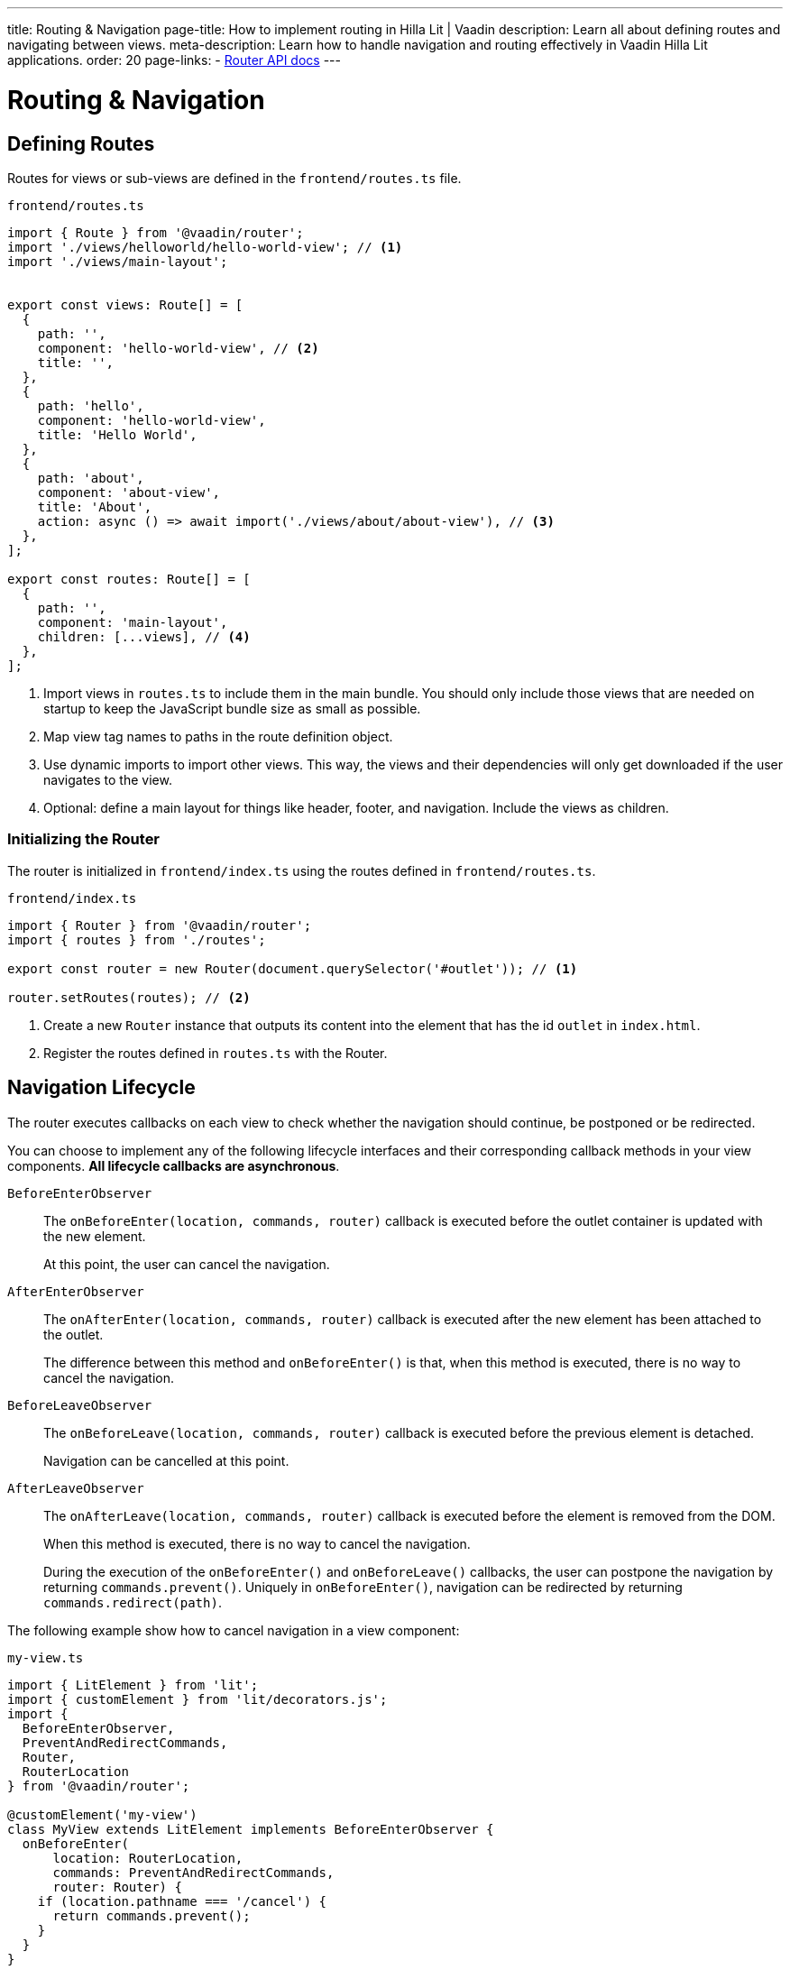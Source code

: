 ---
title: Routing pass:[&] Navigation
page-title: How to implement routing in Hilla Lit | Vaadin
description: Learn all about defining routes and navigating between views.
meta-description: Learn how to handle navigation and routing effectively in Vaadin Hilla Lit applications.
order: 20
page-links:
  - https://vaadin.github.io/router/vaadin-router/#/classes/Router[Router API docs]
---

= Routing & Navigation


[[routes]]
== Defining Routes

Routes for views or sub-views are defined in the `frontend/routes.ts` file.

.`frontend/routes.ts`
[source,typescript]
----
import { Route } from '@vaadin/router';
import './views/helloworld/hello-world-view'; // <1>
import './views/main-layout';


export const views: Route[] = [
  {
    path: '',
    component: 'hello-world-view', // <2>
    title: '',
  },
  {
    path: 'hello',
    component: 'hello-world-view',
    title: 'Hello World',
  },
  {
    path: 'about',
    component: 'about-view',
    title: 'About',
    action: async () => await import('./views/about/about-view'), // <3>
  },
];

export const routes: Route[] = [
  {
    path: '',
    component: 'main-layout',
    children: [...views], // <4>
  },
];
----
<1> Import views in `routes.ts` to include them in the main bundle.
You should only include those views that are needed on startup to keep the JavaScript bundle size as small as possible.
<2> Map view tag names to paths in the route definition object.
<3> Use dynamic imports to import other views.
This way, the views and their dependencies will only get downloaded if the user navigates to the view.
<4> Optional: define a main layout for things like header, footer, and navigation.
Include the views as children.

=== Initializing the Router

The router is initialized in `frontend/index.ts` using the routes defined in `frontend/routes.ts`.

.`frontend/index.ts`
[source,typescript]
----
import { Router } from '@vaadin/router';
import { routes } from './routes';

export const router = new Router(document.querySelector('#outlet')); // <1>

router.setRoutes(routes); // <2>
----
<1> Create a new `Router` instance that outputs its content into the element that has the id `outlet` in `index.html`.
<2> Register the routes defined in `routes.ts` with the Router.






[[lifecycle]]
== Navigation Lifecycle

The router executes callbacks on each view to check whether the navigation should continue, be postponed or be redirected.

// TODO the note about "server side" confuses me - do we need this paragraph at all?
// You need to implement navigation controllers differently, depending on whether the view is on the client or server side.

You can choose to implement any of the following lifecycle interfaces and their corresponding callback methods in your view components. *All lifecycle callbacks are asynchronous*.


[interfacename]`BeforeEnterObserver`::
The [methodname]`onBeforeEnter(location, commands, router)` callback is executed before the outlet container is updated with the new element.
+
At this point, the user can cancel the navigation.

[interfacename]`AfterEnterObserver`::
The [methodname]`onAfterEnter(location, commands, router)` callback is executed after the new element has been attached to the outlet.
+
The difference between this method and [methodname]`onBeforeEnter()` is that, when this method is executed, there is no way to cancel the navigation.

[interfacename]`BeforeLeaveObserver`::
The [methodname]`onBeforeLeave(location, commands, router)` callback is executed before the previous element is detached.
+
Navigation can be cancelled at this point.

[interfacename]`AfterLeaveObserver`::
The [methodname]`onAfterLeave(location, commands, router)` callback is executed before the element is removed from the DOM.
+
When this method is executed, there is no way to cancel the navigation.
+
During the execution of the [methodname]`onBeforeEnter()` and [methodname]`onBeforeLeave()` callbacks, the user can postpone the navigation by returning [methodname]`commands.prevent()`.
Uniquely in [methodname]`onBeforeEnter()`, navigation can be redirected by returning [methodname]`commands.redirect(path)`.

The following example show how to cancel navigation in a view component:

.`my-view.ts`
[source,typescript]
----
import { LitElement } from 'lit';
import { customElement } from 'lit/decorators.js';
import {
  BeforeEnterObserver,
  PreventAndRedirectCommands,
  Router,
  RouterLocation
} from '@vaadin/router';

@customElement('my-view')
class MyView extends LitElement implements BeforeEnterObserver {
  onBeforeEnter(
      location: RouterLocation,
      commands: PreventAndRedirectCommands,
      router: Router) {
    if (location.pathname === '/cancel') {
      return commands.prevent();
    }
  }
}
----

// .index.ts
// [source,typescript]
// ----
// import { Router } from '@vaadin/router';

// ...

// export const router = new Router(document.querySelector('#outlet'));
// router.setRoutes([
//   {
//     path: 'view1',
//     component: 'my-view',
//     action: async () => { await import('./views/my-view'); }
//   }
// ]);
// ----

// For more information, visit the Hilla [classname]`Router` link:https://vaadin.github.io/router/vaadin-router/#/classes/WebComponentInterface[API documentation^].



// TODO this is basically just a simplified version of "Nested routes and views"
// == Child routes

// Hilla [classname]`Router` allows you to group related routes together under a common parent by using the `children` property during the router configuration:

// [source,typescript]
// ----
// router.setRoutes([
//   {
//     path: '',
//     component: 'app-layout',
//     action: async () => { await import('./views/app-layout-view'); },
//     children: [
//       {
//         path: 'help',
//         component: 'app-help',
//         action: async () => { await import('./views/app-help-view'); }
//       },
//       {
//         path: 'categories',
//         component: 'app-categories',
//         action: async () => { await import('./views/app-categories-view'); }
//       }
//     ]
//   }
// ]);
// ----

// A child view is rendered within its parent component in the DOM element hierarchy. For example, when the `app-help` view is active, you would see the following DOM structure in the application:

// [source,html]
// ----
// <app-layout>
//   <app-help></app-help>
// </app-layout>
// ----

// And when you navigate to the `app-categories` view, the structure would change to this:

// [source,html]
// ----
// <app-layout>
//   <app-categories></app-categories>
// </app-layout>
// ----






[[nested-routes]]
== Nested Routes & Views

In many typical applications, you have a main view that displays a menu allowing the user to choose a child view to display.
When the user selects an item from the menu, a specific child view is shown in a content area inside the main view.

[.subtle]
image::images/nested-routes.svg["An illustration showing a wireframe of an application with a menu, where navigating to one of the views defined in the menu causes the content area of the application to show that view",opts=inline,width="100%"]

You can define such a main view on either the server side or the client side.
However, if you intend to display any client-side child views, the main view must be a client-side view.

A main view typically:

- imports Lumo theme global styles,
- establishes the nested view structure with `<vaadin-app-layout>`,
- creates a navigation menu bar,
- generates menu links using the `router` instance,
- has a binding for the selected tab.

You can have multiple such main views.

=== Route Configuration

In a nested view configuration, you have a route to the main view, and child routes to the sub-views.
The route to the main view is usually the root route.
You can configure the child views either with explicit full paths, such as `/main-view/users`, or hierarchically with child routes, as follows.

The following configuration in [filename]`routes.ts` sets up a main view with two child views:

[source,typescript]
----
const routes = [
{
	path: '',
	component: 'main-view',
	children: [
		{
			path: '',
			component: 'hello-world-view',
		},
		{
			path: 'about',
			component: 'about-view',
			action: async () => { await import ('./views/about/about-view'); }
		}
	]
},
];
----

=== Establish an Application Layout

The most prominent feature of the main layout is that it defines the layout for the application.
You can use the https://vaadin.com/docs/components/app-layout[App Layout] component:

.main-layout.ts
[source,typescript]
----
import { css, html, LitElement } from 'lit';
import { customElement } from 'lit/decorators.js';
import { Layout } from './view';
import '@vaadin/app-layout';

@customElement('main-layout')
export class MainLayout extends Layout {
  render() {
    return html`
      <vaadin-app-layout>
        <slot></slot>
      </vaadin-app-layout>
    `;
  }
}
----

[NOTE]
Keep the `<slot>` in the main layout template returned from the [methodname]`render()` method.
Hilla [classname]`Router` adds views as children in the main layout.

=== Create the Navigation Menu

The main layout usually contains a navigation bar with the menu.
Here, we create the navigation bar with menu using plain anchor tags:

.main-layout.ts
[source,typescript]
----
import { css, html, LitElement } from 'lit';
import { customElement } from 'lit/decorators.js';
import { Layout } from './view';
import '@vaadin/app-layout';

@customElement('main-layout')
export class MainLayout extends Layout {
  render() {
    return html`
      <vaadin-app-layout id="layout">
        <div slot="drawer">
          <a href="/">Hello world</a>
          <a href="/about">About</a>
        </div>
        <slot></slot>
      </vaadin-app-layout>
    `;
  }
}
----

=== Create the Header

You can The App Layout component supports a header by adding content to the `navbar` slot.

.main-layout.ts
[source, typescript]
----
import { css, html, LitElement } from 'lit';
import { customElement } from 'lit/decorators.js';
import { Layout } from './view';
import '@vaadin/app-layout';
import '@vaadin/app-layout/vaadin-drawer-toggle.js';

@customElement('main-layout')
export class MainLayout extends Layout {
  render() {
    return html`
      <vaadin-app-layout id="layout">
        <header slot="navbar">
          <vaadin-drawer-toggle aria-label="Menu toggle">
          </vaadin-drawer-toggle><!--1-->
          <h1>App Title</h1>
        </header>
        <div slot="drawer">
          <a href="/">Hello world</a>
          <a href="/about">About</a>
        </div>
        <slot></slot>
      </vaadin-app-layout>
    `;
  }
}
----
<1> The `<vaadin-drawer-toggle>` element is a button for hiding and showing the navigation drawer.





[[parameters]]
== Route Parameters

Route parameters are useful when the same Web Component needs to be rendered for multiple paths, where part of the path is static, and another part contains a parameter value.

For example, the paths `/user/1` and `/user/42` can both have the same route to render the content.
The `/user/` part is static, and `1` and `42` are the parameter values.

Route parameters are defined using an `express.js`-like syntax.
The implementation is based on the `path-to-regexp` library, which is commonly used in modern frontend libraries and frameworks.

The following features are supported:

Named parameters:: `/profile/:user`
Optional parameters:: `/:size/:color?`
Zero-or-more segments:: `/kb/:path*`
One-or-more segments:: `/kb/:path+`
Custom parameter patterns:: `/image-:size(\d+)px`
Unnamed parameters:: `/(user[s]?)/:id`

Routes for these features can be defined as follows:

[source,typescript]
----
const router = new Router(document.getElementById('outlet'));
router.setRoutes([
  {path: '/', component: 'home-view'},
  {path: '/profile/:user', component: 'user-profile'},
  {path: '/image/:size/:color?', component: 'image-view'},
  {path: '/kb/:path*', component: 'knowledge-base'},
  {path: '/image-:size(\\d+)px', component: 'image-view'},
  {path: '/(user[s]?)/:id', component: 'profile-view'},
]);
----

=== Accessing Route Parameters

Route parameters can be accessed in the `location.params` property of the route component.
The `location` property is defined by the router.

Named parameters are accessible by a string key, such as `location.params.id` or `location.params['id']`.

Unnamed parameters are accessible by a numeric index, such as `location.params[0]`.

.example-view.ts
[source,typescript]
----
import { BeforeEnterObserver, Router, RouterLocation } from '@vaadin/router';
import { View } from '../../views/view';

@customElement('user-view')
export class CreateOrUpdatePetView extends View
  implements BeforeEnterObserver { // <1>

  @state() id?;

  onBeforeEnter(location: RouterLocation) { // <2>
    this.id = parseInt(location.params.id as string);
  }

  render(){
    return html`
      <h1>Viewing user with id ${this.id}</h1>
    `;
  }
}
----
<1> Implement `BeforeEnterObserver` in your view.
See <<lifecycle,Navigation lifecycle>> for a list of different lifecycle callbacks for views.
<2> Implement the `onBeforeEnter()` callback to read the parameter value.
